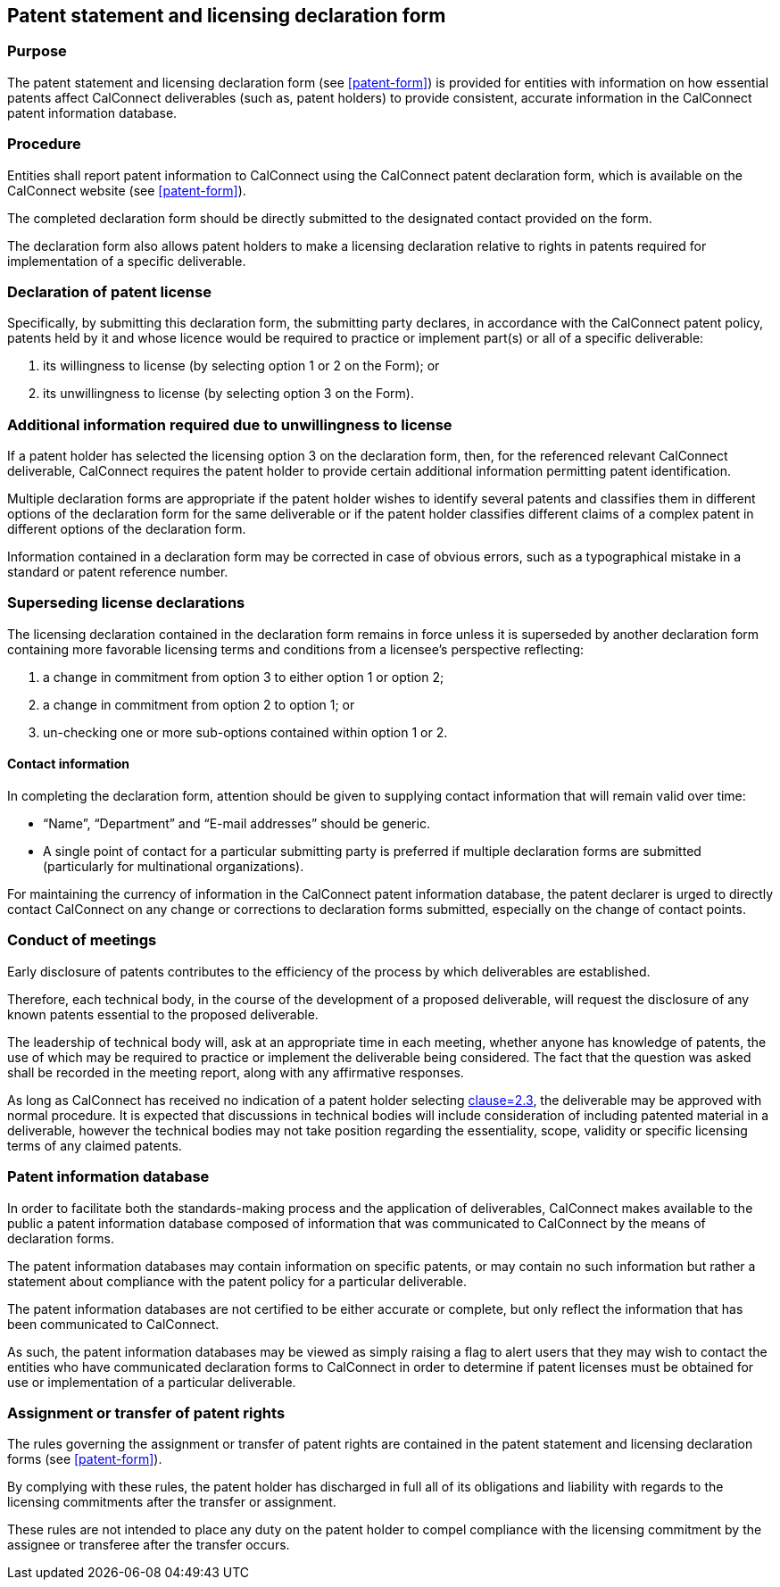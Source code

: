 
[[patent-statement]]
== Patent statement and licensing declaration form

=== Purpose

The patent statement and licensing declaration form (see <<patent-form>>) is provided
for entities with information on how essential patents affect
CalConnect deliverables (such as, patent holders)
to provide consistent, accurate information in the CalConnect patent
information database.

=== Procedure

Entities shall report patent information to CalConnect
using the CalConnect patent declaration form, which is
available on the CalConnect website (see <<patent-form>>).

The completed declaration form should be directly submitted
to the designated contact provided on the form.

The declaration form also allows patent holders to make a licensing declaration relative to rights in patents required for implementation of a specific deliverable.


=== Declaration of patent license

Specifically, by submitting this declaration form, the submitting party declares, in accordance with the CalConnect patent policy, patents held by it and whose licence would be required to practice or implement part(s) or all of a specific deliverable:

. its willingness to license (by selecting option 1 or 2 on the Form); or
. its unwillingness to license (by selecting option 3 on the Form).


=== Additional information required due to unwillingness to license

If a patent holder has selected the licensing option 3 on the declaration form, then, for the referenced relevant CalConnect deliverable, CalConnect requires the patent holder to provide certain additional information permitting patent identification.

Multiple declaration forms are appropriate if the patent holder wishes to identify several patents and classifies them in different options of the declaration form for the same deliverable or if the patent holder classifies different claims of a complex patent in different options of the declaration form.

Information contained in a declaration form may be corrected in case of obvious errors, such as a typographical mistake in a standard or patent reference number.

=== Superseding license declarations

The licensing declaration contained in the declaration form remains in force unless it is superseded by another declaration form containing more favorable licensing terms and conditions from a licensee's perspective reflecting:

. a change in commitment from option 3 to either option 1 or option 2;
. a change in commitment from option 2 to option 1; or
. un-checking one or more sub-options contained within option 1 or 2.

==== Contact information

In completing the declaration form, attention should be given to supplying contact information that will remain valid over time:

* "`Name`", "`Department`" and "`E-mail addresses`" should be generic.

* A single point of contact for a particular submitting party is preferred if multiple declaration forms are submitted (particularly for multinational organizations).

For maintaining the currency of information in the CalConnect patent information database, the patent declarer is urged to directly contact CalConnect on any change or corrections to declaration forms submitted,
especially on the change of contact points.

=== Conduct of meetings

Early disclosure of patents contributes to the efficiency of the process by which deliverables are established.

Therefore, each technical body, in the course of the development of a proposed deliverable, will request the disclosure of any known patents essential to the proposed deliverable.

The leadership of technical body will, ask at an appropriate time in each meeting, whether anyone has knowledge of patents, the use of which may be required to practice or implement the deliverable being considered. The fact that the question was asked shall be recorded in the meeting report, along with any affirmative responses.

As long as CalConnect has received no indication of a patent holder selecting <<CC10003,clause=2.3>>, the deliverable may be approved with normal procedure. It is expected that discussions in technical bodies will include consideration of including patented material in a deliverable, however the technical bodies may not take position regarding the essentiality, scope, validity or specific licensing terms of any claimed patents.

=== Patent information database

In order to facilitate both the standards-making process and the application of deliverables, CalConnect makes available to the public a patent information database composed of information that was communicated to CalConnect by the means of declaration forms.

The patent information databases may contain information on specific patents, or may contain no such information but rather a statement about compliance with the patent policy for a particular deliverable.

The patent information databases are not certified to be either accurate or complete, but only reflect the information that has been communicated to CalConnect.

As such, the patent information databases may be viewed as simply raising a flag to alert users that they may wish to contact the entities who have communicated declaration forms to CalConnect in order to determine if patent licenses must be obtained for use or implementation of a particular deliverable.

=== Assignment or transfer of patent rights

The rules governing the assignment or transfer of patent rights are contained in the patent statement and licensing declaration forms (see <<patent-form>>).

By complying with these rules, the patent holder has discharged in full all of its obligations and liability with regards to the licensing commitments after the transfer or assignment.

These rules are not intended to place any duty on the patent holder to compel compliance with the licensing commitment by the assignee or transferee after the transfer occurs.
